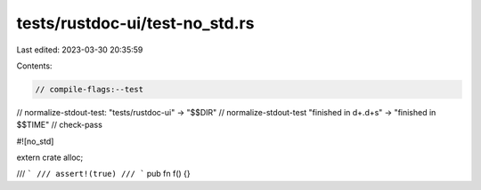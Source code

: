 tests/rustdoc-ui/test-no_std.rs
===============================

Last edited: 2023-03-30 20:35:59

Contents:

.. code-block:: rs

    // compile-flags:--test
// normalize-stdout-test: "tests/rustdoc-ui" -> "$$DIR"
// normalize-stdout-test "finished in \d+\.\d+s" -> "finished in $$TIME"
// check-pass

#![no_std]

extern crate alloc;

/// ```
/// assert!(true)
/// ```
pub fn f() {}


